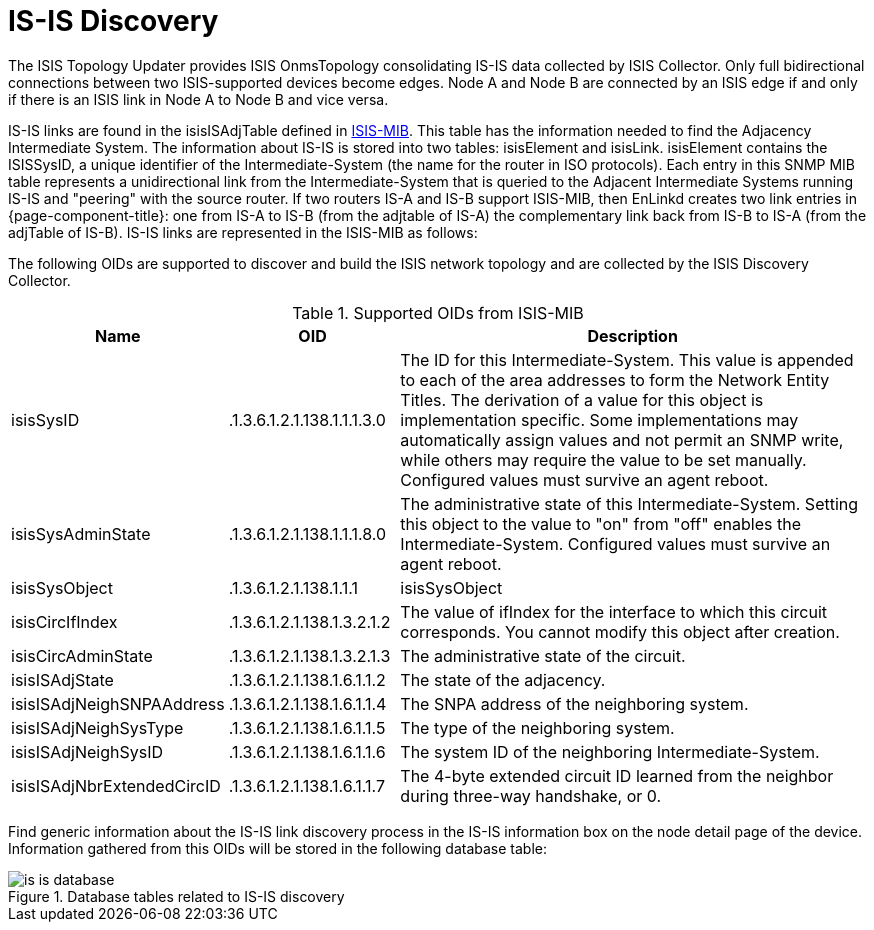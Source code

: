 
= IS-IS Discovery

The ISIS Topology Updater provides ISIS OnmsTopology consolidating IS-IS data collected by ISIS Collector.
Only full bidirectional connections between two ISIS-supported devices become edges.
Node A and Node B are connected by an ISIS edge if and only if there is an ISIS link in Node A to Node B and vice versa.

IS-IS links are found in the isisISAdjTable defined in https://datatracker.ietf.org/doc/html/rfc4444[ISIS-MIB].
This table has the information needed to find the Adjacency Intermediate System.
The information about IS-IS is stored into two tables: isisElement and isisLink.
isisElement contains the ISISSysID, a unique identifier of the Intermediate-System (the name for the router in ISO protocols).
Each entry in this SNMP MIB table represents a unidirectional link from the Intermediate-System that is queried to the Adjacent Intermediate Systems running IS-IS and "peering" with the source router.
If two routers IS-A and IS-B support ISIS-MIB, then EnLinkd creates two link entries in {page-component-title}: one from IS-A to IS-B (from the adjtable of IS-A) the complementary link back from IS-B to IS-A (from the adjTable of IS-B).
IS-IS links are represented in the ISIS-MIB as follows:

The following OIDs are supported to discover and build the ISIS network topology and are collected by the ISIS Discovery Collector.

.Supported OIDs from ISIS-MIB
[options="header"]
[cols="1,1,3"]
|===
| Name                         | OID                          | Description
| isisSysID                  | .1.3.6.1.2.1.138.1.1.1.3.0 | The ID for this Intermediate-System.
                                                                This value is appended to each of the area addresses to form the Network Entity Titles.
                                                                The derivation of a value for this object is implementation specific.
                                                                Some implementations may automatically assign values and not permit an SNMP write, while others may require the value to be set manually.
                                                                Configured values must survive an agent reboot.
| isisSysAdminState          | .1.3.6.1.2.1.138.1.1.1.8.0 | The administrative state of this Intermediate-System.
                                                                Setting this object to the value to "on" from "off" enables the Intermediate-System.
                                                                Configured values must survive an agent reboot.
| isisSysObject              | .1.3.6.1.2.1.138.1.1.1     | isisSysObject
| isisCircIfIndex            | .1.3.6.1.2.1.138.1.3.2.1.2 | The value of ifIndex for the interface to which this circuit corresponds.
                                                                You cannot modify this object after creation.
| isisCircAdminState         | .1.3.6.1.2.1.138.1.3.2.1.3 | The administrative state of the circuit.
| isisISAdjState             | .1.3.6.1.2.1.138.1.6.1.1.2 | The state of the adjacency.
| isisISAdjNeighSNPAAddress  | .1.3.6.1.2.1.138.1.6.1.1.4 | The SNPA address of the neighboring system.
| isisISAdjNeighSysType      | .1.3.6.1.2.1.138.1.6.1.1.5 | The type of the neighboring system.
| isisISAdjNeighSysID        | .1.3.6.1.2.1.138.1.6.1.1.6 | The system ID of the neighboring Intermediate-System.
| isisISAdjNbrExtendedCircID | .1.3.6.1.2.1.138.1.6.1.1.7 | The 4-byte extended circuit ID learned from the neighbor during three-way handshake, or 0.
|===

Find generic information about the IS-IS link discovery process in the IS-IS information box on the node detail page of the device.
Information gathered from this OIDs will be stored in the following database table:

.Database tables related to IS-IS discovery
image::enlinkd/is-is-database.png[]